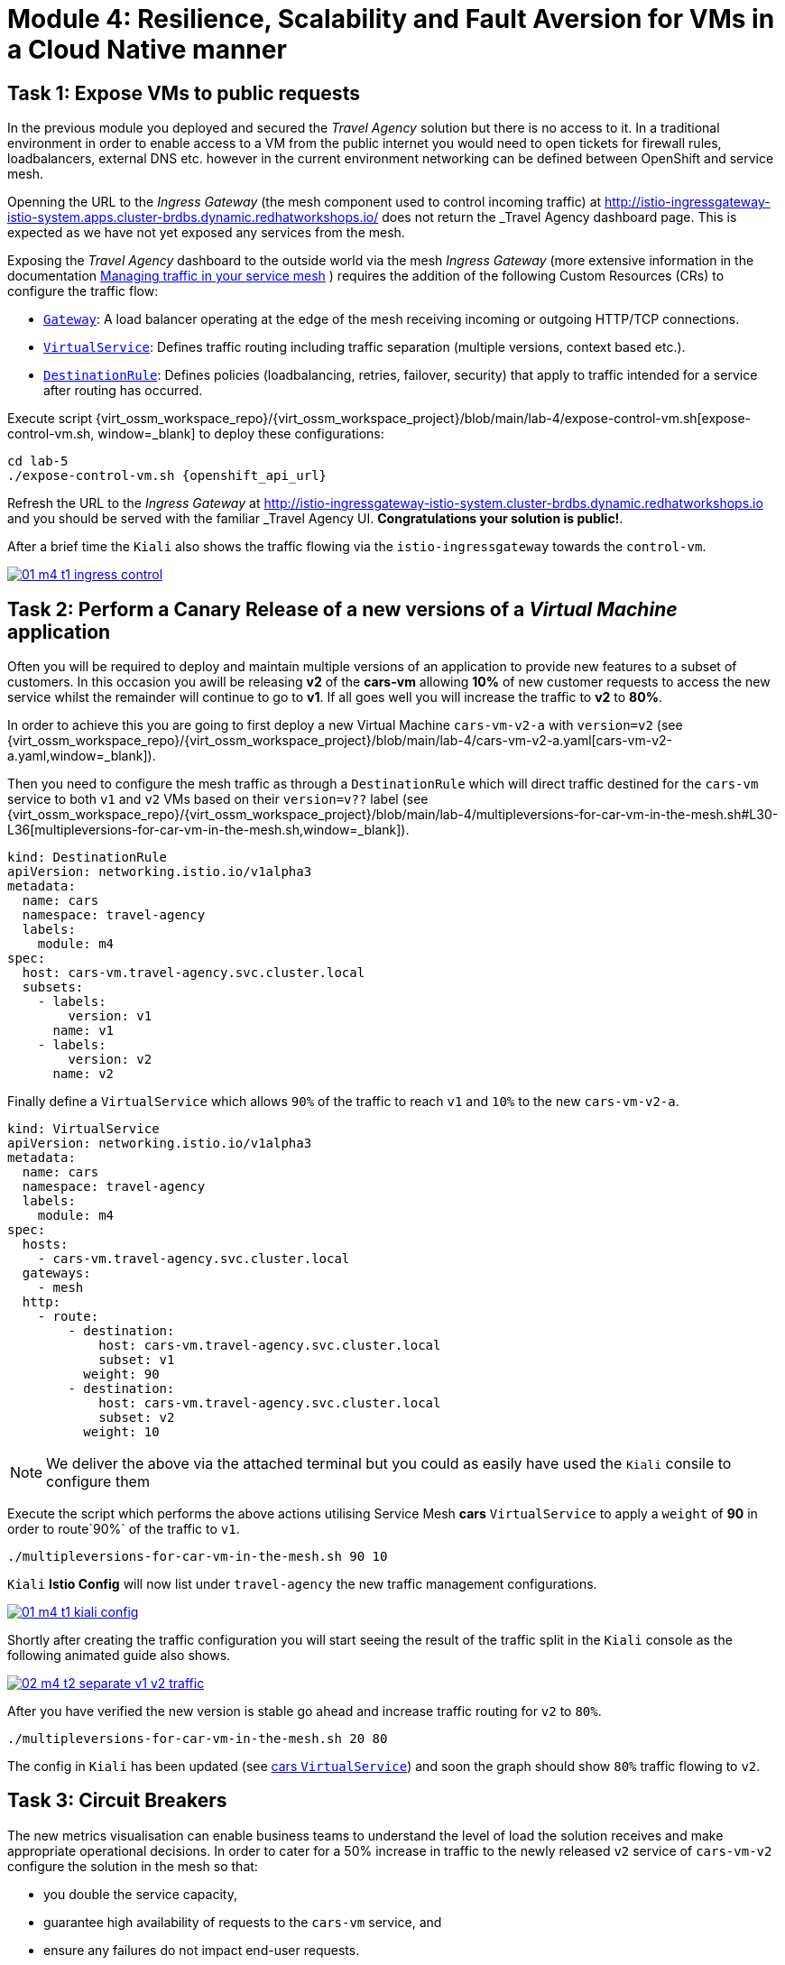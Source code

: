 # Module 4: Resilience, Scalability and Fault Aversion for VMs in a Cloud Native manner


## Task 1: Expose VMs to public requests

In the previous module you deployed and secured the _Travel Agency_ solution but there is no access to it. In a traditional environment in order to enable access to a VM from the public internet you would need to open tickets for firewall rules, loadbalancers, external DNS etc. however in the current environment networking can be defined between OpenShift and service mesh.

Openning the URL to the _Ingress Gateway_ (the mesh component used to control incoming traffic) at http://istio-ingressgateway-istio-system.apps.cluster-brdbs.dynamic.redhatworkshops.io/[window=_blank] does not return the _Travel Agency_ dashboard page. This is expected as we have not yet exposed any services from the mesh. 

Exposing the _Travel Agency_ dashboard to the outside world via the mesh _Ingress Gateway_ (more extensive information in the documentation https://docs.redhat.com/en/documentation/openshift_container_platform/4.18/html-single/service_mesh/index#ossm-routing-traffic[Managing traffic in your service mesh, window=_blank] ) requires the addition of the following Custom Resources (CRs) to configure the traffic flow:

* https://istio.io/latest/docs/reference/config/networking/gateway/[`Gateway`, window=_blank]: A load balancer operating at the edge of the mesh receiving incoming or outgoing HTTP/TCP connections.

* https://istio.io/latest/docs/reference/config/networking/virtual-service/[`VirtualService`, window=_blank]: Defines traffic routing including traffic separation (multiple versions, context based etc.).

* https://istio.io/latest/docs/reference/config/networking/destination-rule/[`DestinationRule`, window=_blank]: Defines policies (loadbalancing, retries, failover, security) that apply to traffic intended for a service after routing has occurred.

Execute script {virt_ossm_workspace_repo}/{virt_ossm_workspace_project}/blob/main/lab-4/expose-control-vm.sh[expose-control-vm.sh, window=_blank] to deploy these configurations:

[,sh,subs="attributes",role=execute]
----
cd lab-5
./expose-control-vm.sh {openshift_api_url}
----

Refresh the URL to the _Ingress Gateway_ at http://istio-ingressgateway-istio-system.cluster-brdbs.dynamic.redhatworkshops.io[window=_blank] and you should be served with the familiar _Travel Agency_ UI. *Congratulations your solution is public!*.

After a brief time the `Kiali` also shows the traffic flowing via the `istio-ingressgateway` towards the `control-vm`.

image::01-m4-t1-ingress-control.gif[link=self, window=blank]

## Task 2: Perform a Canary Release of a new versions of a _Virtual Machine_ application

Often you will be required to deploy and maintain multiple versions of an application to provide new features to a subset of customers. In this occasion you awill be releasing *v2* of the *cars-vm* allowing *10%* of new customer requests to access the new service whilst the remainder will continue to go to *v1*. If all goes well you will increase the traffic to *v2* to *80%*.

In order to achieve this you are going to first deploy a new Virtual Machine `cars-vm-v2-a` with `version=v2` (see {virt_ossm_workspace_repo}/{virt_ossm_workspace_project}/blob/main/lab-4/cars-vm-v2-a.yaml[cars-vm-v2-a.yaml,window=_blank]).

Then you need to configure the mesh traffic as through a `DestinationRule` which will direct traffic destined for the `cars-vm` service to both `v1` and `v2` VMs based on their `version=v??` label (see {virt_ossm_workspace_repo}/{virt_ossm_workspace_project}/blob/main/lab-4/multipleversions-for-car-vm-in-the-mesh.sh#L30-L36[multipleversions-for-car-vm-in-the-mesh.sh,window=_blank]).

[source,yaml,subs=attributes]
----
kind: DestinationRule
apiVersion: networking.istio.io/v1alpha3
metadata:
  name: cars
  namespace: travel-agency
  labels:
    module: m4
spec:
  host: cars-vm.travel-agency.svc.cluster.local
  subsets:
    - labels:
        version: v1
      name: v1
    - labels:
        version: v2
      name: v2
----

Finally define a `VirtualService` which allows `90%` of the traffic to reach `v1` and `10%` to the new `cars-vm-v2-a`.

[source,yaml,subs=attributes]
----
kind: VirtualService
apiVersion: networking.istio.io/v1alpha3
metadata:
  name: cars
  namespace: travel-agency
  labels:
    module: m4
spec:
  hosts:
    - cars-vm.travel-agency.svc.cluster.local
  gateways:
    - mesh
  http:
    - route:
        - destination:
            host: cars-vm.travel-agency.svc.cluster.local
            subset: v1
          weight: 90
        - destination:
            host: cars-vm.travel-agency.svc.cluster.local
            subset: v2
          weight: 10
----

NOTE: We deliver the above via the attached terminal but you could as easily have used the `Kiali` consile to configure them

Execute the script which performs the above actions utilising Service Mesh *cars* `VirtualService` to apply a `weight` of *90* in order to route`90%` of the traffic to `v1`.

[,sh,subs="attributes",role=execute]
----
./multipleversions-for-car-vm-in-the-mesh.sh 90 10
----

`Kiali` *Istio Config* will now list under `travel-agency` the new traffic management configurations.

image::01-m4-t1-kiali-config.png[link=self, window=blank]


Shortly after creating the traffic configuration you will start seeing the result of the traffic split in the `Kiali` console as the following animated guide also shows.

image::02-m4-t2-separate-v1-v2-traffic.gif[link=self, window=blank]

After you have verified the new version is stable go ahead and increase traffic routing for `v2` to `80%`.

[,sh,subs="attributes",role=execute]
----
./multipleversions-for-car-vm-in-the-mesh.sh 20 80
----

The config in `Kiali` has been updated (see https://kiali-istio-system.apps.cluster-brdbs.dynamic.redhatworkshops.io/console/namespaces/travel-agency/istio/virtualservices/cars[cars `VirtualService`, window=_blank]) and soon the graph should show `80%` traffic flowing to `v2`. 

## Task 3: Circuit Breakers

The new metrics visualisation can enable business teams to understand the level of load the solution receives and make appropriate operational decisions. In order to cater for a 50% increase in traffic to the newly released `v2` service of `cars-vm-v2` configure the solution in the mesh so that:

* you double the service capacity,
* guarantee high availability of requests to the `cars-vm` service, and
* ensure any failures do not impact end-user requests.

Service mesh as we have already seen provides the capability for traffic management in order additionally offer resillience you are going to also take advantage of the https://istio.io/latest/docs/tasks/traffic-management/circuit-breaking/[_circuit breaker_, window=_blank] feature of the mesh.

First deploy an additional _Virtual Machine_ {virt_ossm_workspace_repo}/{virt_ossm_workspace_project}/blob/main/lab-4/cars-vm-v2-b.yaml[`cars-vm-v2-b`] that will also be exposed as part of `cars-vm` service (together with `cars-vm` and `cars-vm-v2-a`). You will also label with version *v2* hence making requestes towards *v2* hightly available between the `cars-vm-v2-a` and `cars-vm-v2-b` _Virtual Machines_.

Once the VM is up and running configure a https://istio.io/latest/docs/tasks/traffic-management/circuit-breaking/[_circuit breaker_, window=_blank] in the mesh so that if there is a problem on either of the 2 *version=v2* _Virtual Machines_ the service mesh will stop directing traffic to it until it has recovered.

Execute the following to deploy the new _Virtual Machine_  {virt_ossm_workspace_repo}/{virt_ossm_workspace_project}/blob/main/lab-4/cars-vm-v2-b.yaml[`cars-vm-v2-b`,window=_blank].

[,sh,subs="attributes",role=execute]
----
oc apply -f cars-vm-v2-b.yaml -n travel-agency
----

After deploying the new `cars-vm-v2-b` VM you should notice in `Kiali` that `cars-vm` has now 3 destinations and traffic destined for `v2` will be split almost equally at `40%` between the `v2` instances. *Congratulations* you have achieved high availability for requests on *version=v2*. It was not so difficult after all!!

image::03-m4-t3-2-v2-endpoints.png[link=self, window=blank]


In order to protect the end user from any failures to one of the *version=v2* VMs implement now with service mesh a https://istio.io/latest/docs/tasks/traffic-management/circuit-breaking/[circuit breaker, window=_blank]. This is an important pattern used in environments with high traffic volumes and many destinations offering a loadbalance of the service (eg. Netflix) as it creates resilient microservice applications. Circuit breaking allows service mesh networking, like in an electric circuit, to monitor the healthiness of all destinations and stop using one of the *version=v2* VMs if it starts failing, hence limiting the impact of failures and latency spikes to the end user. 

See the circuit breaker you will apply at {virt_ossm_workspace_repo}/{virt_ossm_workspace_project}/blob/main/lab-4/circuit-breaker.sh#L54-L66[circuit-breaker.sh]. In the case of a `5xx` error the mesh will eject the VM that causes the issue for `3 minutes`. Execute the following to apply the circuit breaker.

[,sh,subs="attributes",role=execute]
----
./circuit-breaker.sh
----

Check that `Kiali` contains an updated version of the https://kiali-istio-system.apps.cluster-brdbs.dynamic.redhatworkshops.io/console/namespaces/travel-agency/istio/destinationrules/cars[*cars* `DestinationRule`, window=_blank] containing the circuit breaker. 

Lets force an issue in `cars-vm-v2-b` VM by going in the OpenShift console to the `cars-vm-v2-b` (see below) access the console of the VM and execute the following to stop the car application running in the VM.

[,sh,subs="attributes",role=execute]
----
systemctl --user stop cars.service 
----

image::04-m4-t3-select-vm.png[link=self, window=blank]


As a result the *version=v2* endpoint for the failing VM will be removed by the service mesh and no more requests will flow once it has detected the `5xx` failures. The exclusion lasts per configuration in the https://kiali-istio-system.apps.cluster-szndb.dynamic.redhatworkshops.io/console/namespaces/travel-agency/istio/destinationrules/cars[`cars DestinationRule`, window=_blank] for `180s` upon which it will be retried and if failed it will again be excluded. If you renable the application by executing `systemctl --user start cars.service`, in the `cars-vm-v2-b` VM console, traffic for `v2` will again start being loadbalanced between the 2 VMs. All of these scenarios are showcased in the animated image below, or alterniatvely you can try them monitor in the system and `Kiali` console.

image::05-m4-t3-circuit-breaker.gif[link=self, window=blank]

*Contratulations* for helping _Travel Agency_ to make the solution as resillient as Netflix.


## Task 4: Apply business restrictions with service authorization policies

Although security features such as encryption are by default applied in the mesh other practices such as rules on what is a service's visibility and who can access them are not applied. This can have a two-fold effect. 

* Services that are bad actors deployed by 3rd party in the cluster can gain access to a sensiteve service,
* Configuration of all possible destinations in a very large cluster can make the `istio-proxy` sidecar very large causing evictions and possible cluster instability.

In order to counter these possible issues you can apply within the service mesh authorization and visibility restrictions based on that principal included in the exchanged certificate.

First apply the https://istio.io/latest/docs/ops/best-practices/security/#use-default-deny-patterns[best practice, window=_blank] `default deny all` policy. 

[,sh,subs="attributes",role=execute]
----
echo "apiVersion: security.istio.io/v1beta1
kind: AuthorizationPolicy
metadata:
  name: allow-nothing
  namespace: travel-agency
spec:
  {}" | oc apply -f -

echo "apiVersion: security.istio.io/v1beta1
kind: AuthorizationPolicy
metadata:
  name: allow-nothing
  namespace: travel-control
spec:
  {}" | oc apply -f -  
----

This will result in all services of the _Travel Agency_ to stop communicating with each other as they no longer have permission to do so (see `Kiali` Graph for the failures). You can confirm the effect by accessing the http://istio-ingressgateway-istio-system.apps.cluster-brdbs.dynamic.redhatworkshops.io/[Travel Agency Dashboard, window=_blank] which now returns `RBAC: access denied`.

Then apply fine grained `AuthorizationPolicies` which will allow communications between: 

* `istio-ingressgateway` *->* `control-vm`, 
* from services in the `travel-portal` *->* to services in `travel-agency`, and 
* all `travel-agency` services.
+
[,sh,subs="attributes",role=execute]
----
echo "apiVersion: security.istio.io/v1beta1
kind: AuthorizationPolicy
metadata:
  name: authpolicy-istio-ingressgateway
  namespace: istio-system
spec:
  selector:
    matchLabels:
      app: istio-ingressgateway
  rules:
    - to:
        - operation:
            paths: [\"*\"]" |oc apply -f -

echo "apiVersion: security.istio.io/v1beta1
kind: AuthorizationPolicy
metadata:
  name: allow-selective-principals-travel-control
  namespace: travel-control
spec:
  action: ALLOW
  rules:
    - from:
        - source:
            principals: [\"cluster.local/ns/istio-system/sa/istio-ingressgateway-service-account\"]"|oc apply -f -

echo "apiVersion: security.istio.io/v1beta1
kind: AuthorizationPolicy
metadata:
 name: allow-selective-principals-travel-agency
 namespace: travel-agency
spec:
 action: ALLOW
 rules:
   - from:
       - source:
           principals: [\"cluster.local/ns/travel-agency/sa/default\",\"cluster.local/ns/travel-portal/sa/default\"]" |oc apply -f -
----

In a little while you should once more gain access to the http://istio-ingressgateway-istio-system.apps.cluster-brdbs.dynamic.redhatworkshops.io/[Travel Agency Dashboard, window=_blank] and `Kiali` will show a restored network of communications between the solution. However, communication between `travel-control` and `travel-agency` services has been restricted as they are unnecessary.

[,sh,subs="attributes",role=execute]
----
oc -n travel-control exec $(oc -n travel-control get po -l app=control-vm|awk '{print $1}'|tail -n 1) -- curl -o - -I  travels-vm.travel-agency.svc.cluster.local:8000/travels/London |jq
----

You should receive a a response that this operation is forbidden.

[source,yaml,subs=attributes]
----
HTTP/1.1 403 Forbidden
content-length: 19
content-type: text/plain
date: Mon, 24 Mar 2025 16:10:11 GMT
server: envoy
x-envoy-upstream-service-time: 1
----

## Congratulations

You have come a long way to create a more secure and robust solution for _Travel Agency_ without modifying the original VM source code and acting upon your VMs equal to other Cloud Native components.




